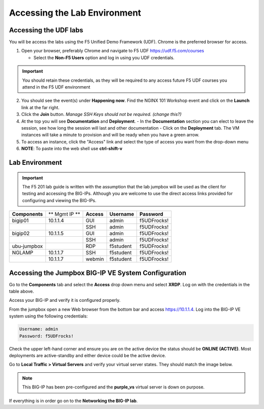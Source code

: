 Accessing the Lab Environment
=============================
   

Accessing the UDF labs
----------------------

You will be access the labs using the F5 Unified Demo Framework (UDF).  Chrome is the preferred browser for access.

1. Open your browser, preferably Chrome and navigate to F5 UDF https://udf.f5.com/courses
   
   - Select the **Non-F5 Users** option and log in using you UDF credentials.

.. IMPORTANT::
   You should retain these credentials, as they will be required to any access future F5 UDF courses you attend in the F5 UDF environment

2. You should see the event(s) under **Happening now**. Find the NGINX 101 Workshop event and click on the **Launch** link at the far right. 
3. Click the **Join** button.  *Manage SSH Keys should not be required. (change this?)*
4. At the top you will see **Documentation** and **Deployment**.
   - In the **Documentation** section you can elect to leave the session, see how long the session will last and other documentation
   - Click on the **Deployment** tab. The VM instances will take a minute to provision and will be ready when you have a green arrow.
5. To access an instance, click the "Access" link and select the type of access you want from the drop-down menu
6. **NOTE**: To paste into the web shell use **ctrl-shift-v**

Lab Environment
---------------

.. IMPORTANT::
   The F5 201 lab guide is written with the assumption that the lab jumpbox will be used as the client for testing and accessing the BIG-IPs.  Although you are welcome to use the direct access links provided for configuring and viewing the BIG-IPs.

+------------------+----------------+------------------+-----------------+-----------------+
| **Components**   | ** Mgmt IP **  | **Access**       | **Username**    | **Password**    |
+------------------+----------------+------------------+-----------------+-----------------+
| bigip01          | 10.1.1.4       | GUI              | admin           | f5UDFrocks!     |
+------------------+----------------+------------------+-----------------+-----------------+
|                  |                | SSH              | admin           | f5UDFrocks!     |
+------------------+----------------+------------------+-----------------+-----------------+
| bigip02          | 10.1.1.5       | GUI              | admin           | f5UDFrocks!     |
+------------------+----------------+------------------+-----------------+-----------------+
|                  |                | SSH              | admin           | f5UDFrocks!     |
+------------------+----------------+------------------+-----------------+-----------------+
| ubu-jumpbox      |                | RDP              | f5student       | f5UDFrocks!     |
+------------------+----------------+------------------+-----------------+-----------------+
| NGLAMP           | 10.1.1.7       | SSH              | f5student       | f5UDFrocks!     |
+------------------+----------------+------------------+-----------------+-----------------+
|                  | 10.1.1.7       | webmin           | f5student       | f5UDFrocks!     |
+------------------+----------------+------------------+-----------------+-----------------+


Accessing the Jumpbox BIG-IP VE System Configuration 
----------------------------------------------------

Go to the **Components** tab and select the **Access** drop down menu and select **XRDP**.  Log on with the credentials in the table above.

.. image:: /_static/201L/lab-jumpbox-access.png

Access your BIG-IP and verify it is configured properly.

From the jumpbox open a new Web browser from the bottom bar and access https://10.1.1.4. Log into the BIG-IP VE
system using the following credentials:

.. code-block:: bash

   Username: admin
   Password: f5UDFrocks!

.. image:: /_static/201L/bottom-bar.png

Check the upper left-hand corner and ensure you are on the active device
the status should be **ONLINE (ACTIVE)**. Most deployments are
active-standby and either device could be the active device.

Go to **Local Traffic > Virtual Servers** and verify your virtual
server states. They should match the image below.

.. image:: /_static/201L/201ex211t1-virtuals.png

.. NOTE::
   This BIG-IP has been pre-configured and the **purple\_vs**
   virtual server is down on purpose.


If everything is in order go on to the **Networking the BIG-IP lab**.
